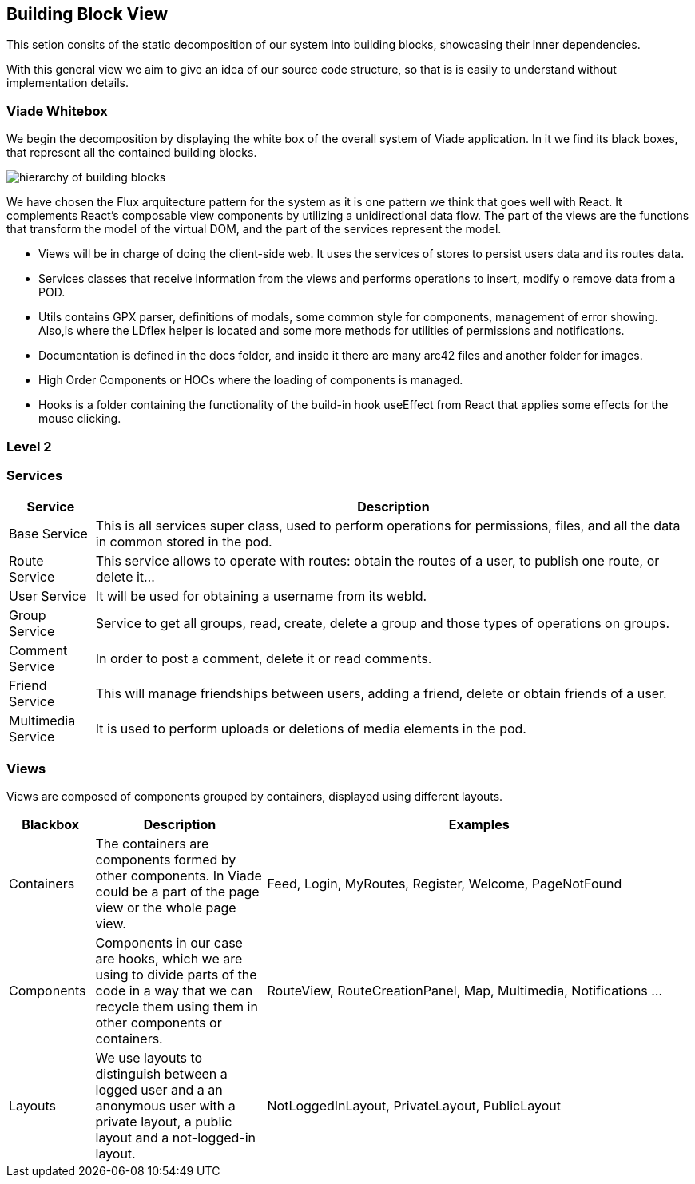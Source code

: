 [[section-building-block-view]]


== Building Block View

This setion consits of the static decomposition of our system into building blocks, 
showcasing their inner dependencies.

With this general view we aim to give an idea of our source code structure, so that
is is easily to understand without implementation details.

=== Viade Whitebox 

We begin the decomposition by displaying the white box of the overall system of Viade
application. In it we find its black boxes, that represent all the 
contained building blocks.

image:Diagrama05_viade_whitebox.png["hierarchy of building blocks"]

We have chosen the Flux arquitecture pattern for the 
system as it is one pattern we think that goes well with React.
It complements React's composable view components by utilizing a
 unidirectional data flow.
The part of the views are the functions that transform the model of
the virtual DOM, and the part of the services represent the model.

* Views will be in charge of doing the client-side web. It uses the 
services of stores to persist users data and its routes data.

* Services classes that receive information from the views and
performs operations to insert, modify o remove data from a POD.

* Utils contains GPX parser, definitions of modals, some common style for components, 
management of error showing. Also,is where the LDflex helper is located and some more methods for utilities of permissions and
notifications.

* Documentation is defined in the docs folder, and inside it there are many
arc42 files and another folder for images.

* High Order Components or HOCs where the loading of components is managed.

* Hooks is a folder containing the functionality of the build-in hook useEffect from React
that applies some effects for the mouse clicking.

=== Level 2

=== Services

[options="header",cols="1,7"]
|===
| Service | Description
| Base Service |  This is all services super class, used to perform operations for permissions, files, and all the data in common stored in the pod.
| Route Service | This service allows to operate with routes: obtain the routes of a user, to publish one route, or delete it...
| User Service | It will be used for obtaining a username from its webId.
| Group Service | Service to get all groups, read, create, delete a group and those types of operations on groups.
| Comment Service | In order to post a comment, delete it or read comments.
| Friend Service | This will manage friendships between users, adding a friend, delete or obtain friends of a user.
| Multimedia Service | It is used to perform uploads or deletions of media elements in the pod.
|===

// image:Diagrama0_services_whitebox.png["Services"]

=== Views

Views are composed of components grouped by containers, displayed using different layouts.

[options="header",cols="1,2,5"]
|===
| Blackbox | Description | Examples
| Containers | The containers are components formed by other components. In Viade could be a part of the page view or the whole page view. | Feed, Login, MyRoutes, Register, Welcome, PageNotFound
| Components |  Components in our case are hooks, which we are using to divide parts of the code in a way that we can recycle them using them in other components or containers. | RouteView, RouteCreationPanel, Map, Multimedia, Notifications ...
| Layouts | We use layouts to distinguish between a logged user and a an anonymous user with a private layout, a public layout and a not-logged-in layout. | NotLoggedInLayout, PrivateLayout, PublicLayout 
|===

// image:Diagrama0_views_whitebox.png["Views"]